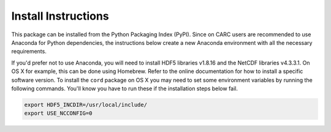 Install Instructions
--------------------

This package can be installed from the Python Packaging Index (PyPI). Since on
CARC users are recommended to use Anaconda for Python dependencies, 
the instructions below create a new Anaconda environment with all the necessary 
requirements. 

If you'd prefer not to use Anaconda, you will need to install 
HDF5 libraries v1.8.16 and the NetCDF libraries v4.3.3.1. On OS X for example,
this can be done using Homebrew. Refer to the online documentation for how to
install a specific software version. To install the ``cord`` package on OS X you
may need to set some environment variables by running the following commands.
You'll know you have to run these if the installation steps below fail.

.. code-block::

    export HDF5_INCDIR=/usr/local/include/
    export USE_NCCONFIG=0

.. TODO need to do PyPI publish before anaconda, need anaconda before I can
.. write these docs, so hold off on this branch and do the release!
